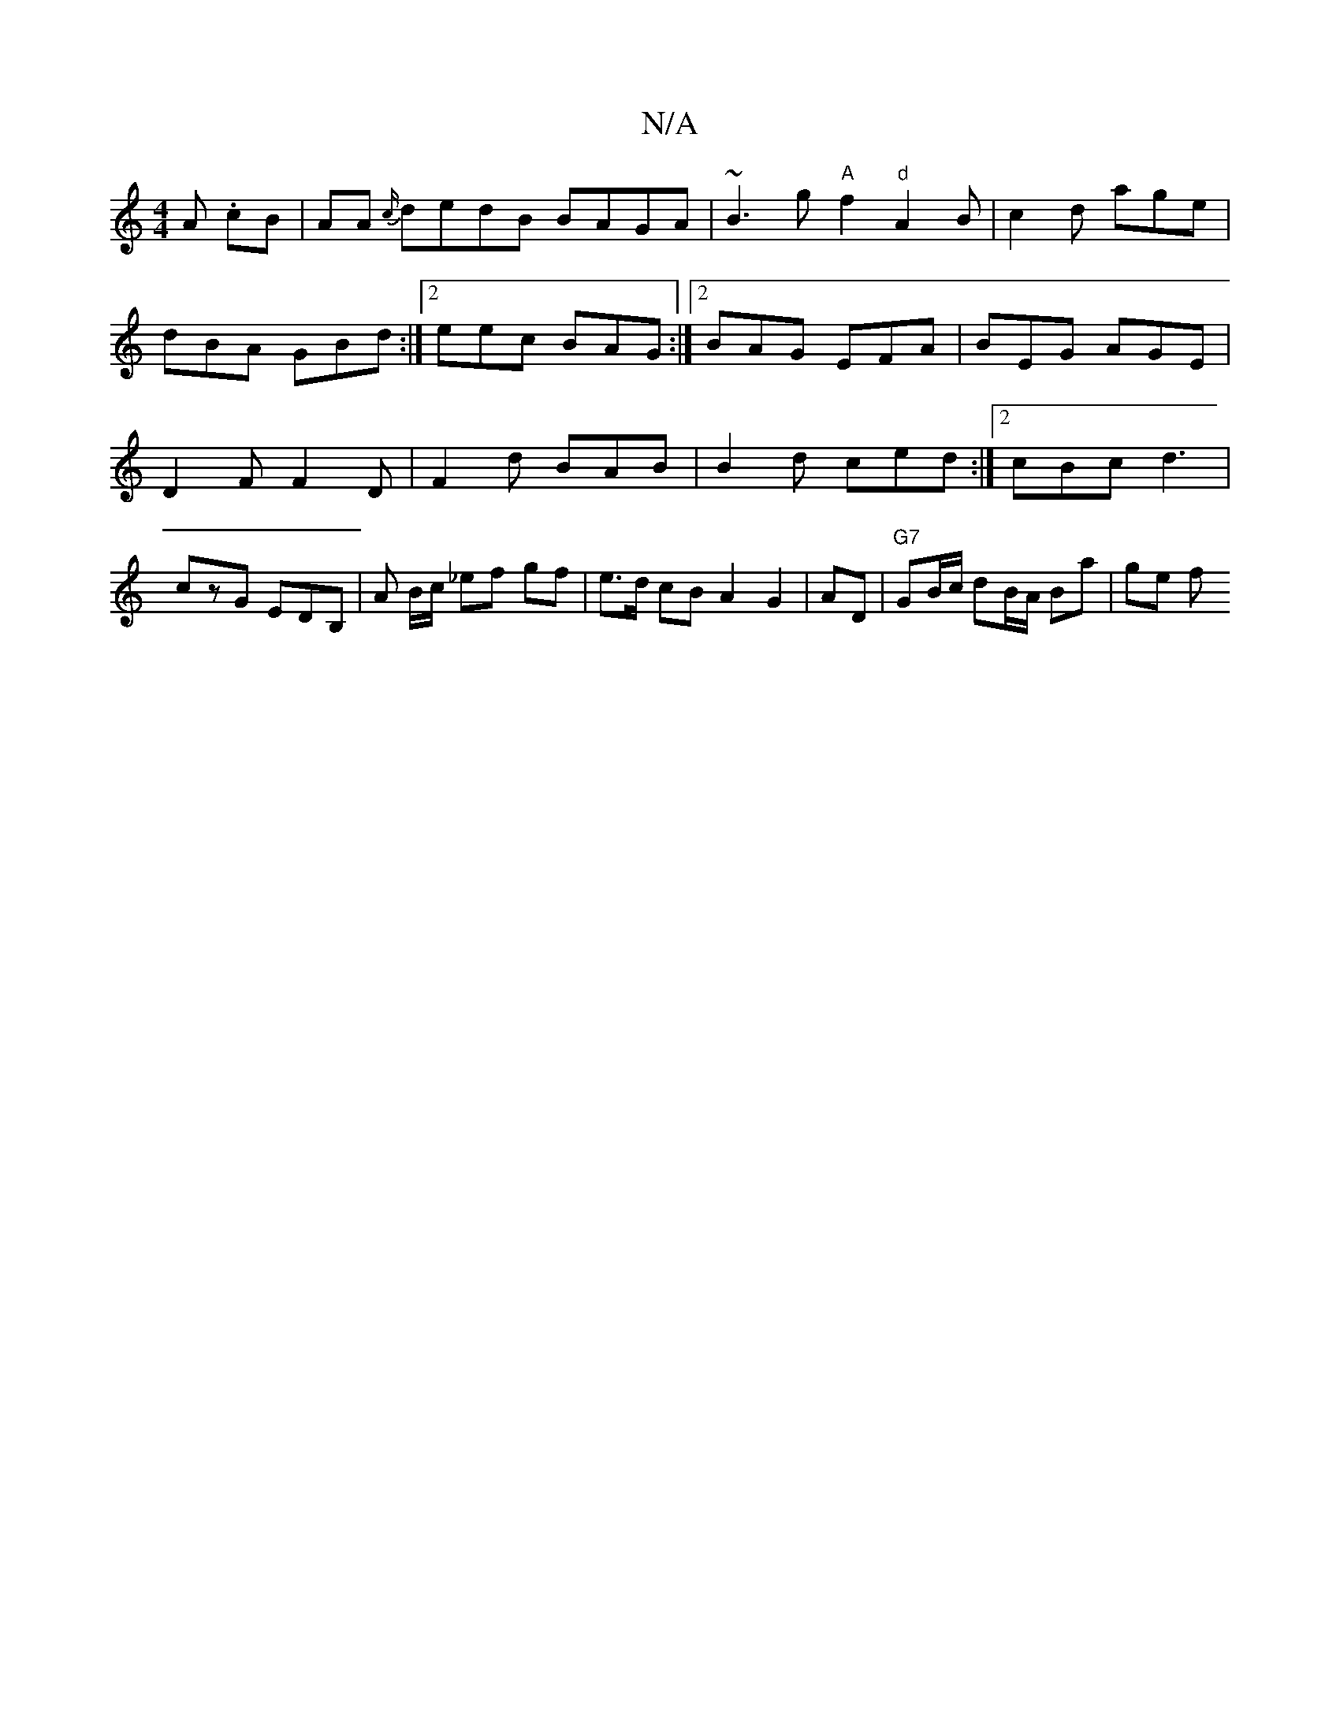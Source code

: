 X:1
T:N/A
M:4/4
R:N/A
K:Cmajor
A .cB|AA {c/}dedB BAGA|~B3g "A"f2 "d"A2B|c2d age|
dBA GBd :|2 eec BAG:|2 BAG EFA | BEG AGE | D2F F2D | F2d BAB | B2 d ced :|2 cBc d3|czG EDB, | -A B/c/ _ef gf | e>d cB A2 G2|AD|"G7"GB/c/ dB/A/ Ba|ge f